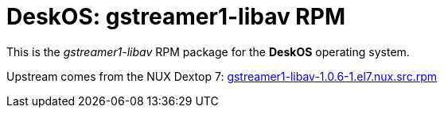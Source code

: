= DeskOS: gstreamer1-libav RPM

This is the _gstreamer1-libav_ RPM package for the *DeskOS* operating system.

Upstream comes from the NUX Dextop 7:
http://li.nux.ro/download/nux/dextop/el7/SRPMS/gstreamer1-libav-1.0.6-1.el7.nux.src.rpm[gstreamer1-libav-1.0.6-1.el7.nux.src.rpm]
